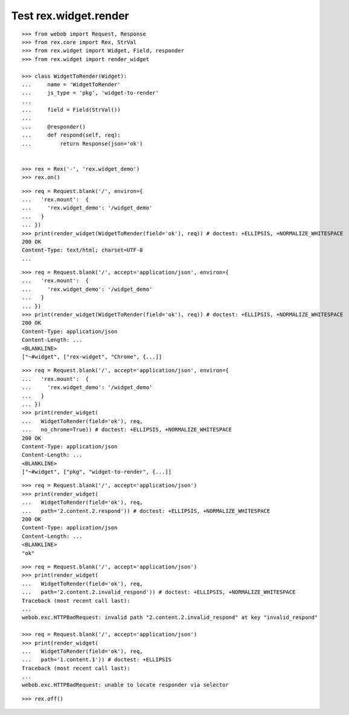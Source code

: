 Test rex.widget.render
======================

::

  >>> from webob import Request, Response
  >>> from rex.core import Rex, StrVal
  >>> from rex.widget import Widget, Field, responder
  >>> from rex.widget import render_widget

  >>> class WidgetToRender(Widget):
  ...     name = 'WidgetToRender'
  ...     js_type = 'pkg', 'widget-to-render'
  ... 
  ...     field = Field(StrVal())
  ... 
  ...     @responder()
  ...     def respond(self, req):
  ...         return Response(json='ok')


  >>> rex = Rex('-', 'rex.widget_demo')
  >>> rex.on()

::

  >>> req = Request.blank('/', environ={
  ...   'rex.mount':  {
  ...     'rex.widget_demo': '/widget_demo'
  ...   }
  ... })
  >>> print(render_widget(WidgetToRender(field='ok'), req)) # doctest: +ELLIPSIS, +NORMALIZE_WHITESPACE
  200 OK
  Content-Type: text/html; charset=UTF-8
  ...

::

  >>> req = Request.blank('/', accept='application/json', environ={
  ...   'rex.mount':  {
  ...     'rex.widget_demo': '/widget_demo'
  ...   }
  ... })
  >>> print(render_widget(WidgetToRender(field='ok'), req)) # doctest: +ELLIPSIS, +NORMALIZE_WHITESPACE
  200 OK
  Content-Type: application/json
  Content-Length: ...
  <BLANKLINE>
  ["~#widget", ["rex-widget", "Chrome", {...]]

::

  >>> req = Request.blank('/', accept='application/json', environ={
  ...   'rex.mount':  {
  ...     'rex.widget_demo': '/widget_demo'
  ...   }
  ... })
  >>> print(render_widget(
  ...   WidgetToRender(field='ok'), req,
  ...   no_chrome=True)) # doctest: +ELLIPSIS, +NORMALIZE_WHITESPACE
  200 OK
  Content-Type: application/json
  Content-Length: ...
  <BLANKLINE>
  ["~#widget", ["pkg", "widget-to-render", {...]]

::

  >>> req = Request.blank('/', accept='application/json')
  >>> print(render_widget(
  ...   WidgetToRender(field='ok'), req,
  ...   path='2.content.2.respond')) # doctest: +ELLIPSIS, +NORMALIZE_WHITESPACE
  200 OK
  Content-Type: application/json
  Content-Length: ...
  <BLANKLINE>
  "ok"

::

  >>> req = Request.blank('/', accept='application/json')
  >>> print(render_widget(
  ...   WidgetToRender(field='ok'), req,
  ...   path='2.content.2.invalid_respond')) # doctest: +ELLIPSIS, +NORMALIZE_WHITESPACE
  Traceback (most recent call last):
  ...
  webob.exc.HTTPBadRequest: invalid path "2.content.2.invalid_respond" at key "invalid_respond"

  >>> req = Request.blank('/', accept='application/json')
  >>> print(render_widget(
  ...   WidgetToRender(field='ok'), req,
  ...   path='1.content.1')) # doctest: +ELLIPSIS
  Traceback (most recent call last):
  ...
  webob.exc.HTTPBadRequest: unable to locate responder via selector

::

  >>> rex.off()

